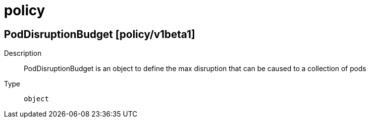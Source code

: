 [id="policy"]
= policy
ifdef::product-title[]
{product-author}
{product-version}
:data-uri:
:icons:
:experimental:
:toc: macro
:toc-title:
:prewrap!:
endif::[]

toc::[]

== PodDisruptionBudget [policy/v1beta1]

Description::
  PodDisruptionBudget is an object to define the max disruption that can be caused to a collection of pods

Type::
  `object`

